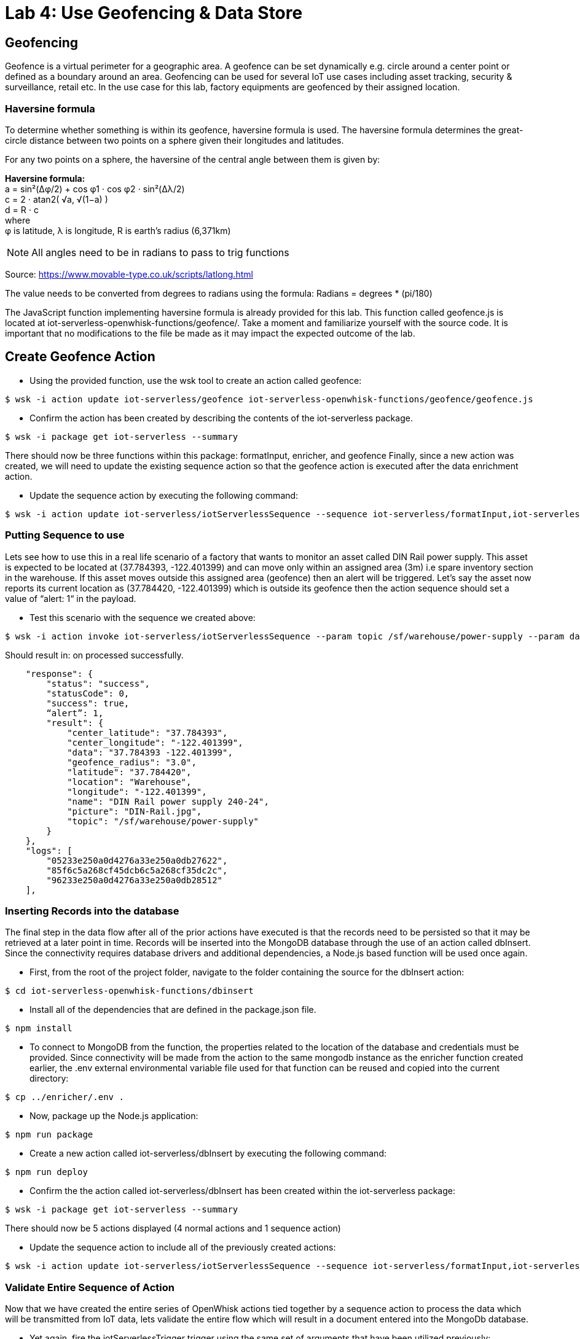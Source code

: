 :imagesdir: images
:icons: font
:source-highlighter: prettify

= Lab 4: Use Geofencing & Data Store

== Geofencing

Geofence is a virtual perimeter for a geographic area.  A geofence can be set dynamically e.g. circle  around a center point or defined as a boundary around an area. Geofencing can be used for several IoT use cases including asset tracking, security & surveillance, retail etc. In the use case for this lab, factory equipments are geofenced by their assigned location.

=== Haversine formula

To determine whether something is within its geofence, haversine formula is used. The haversine formula determines the great-circle distance between two points on a sphere given their longitudes and latitudes.

For any two points on a sphere, the haversine of the central angle between them is given by:

*Haversine formula:* +
a = sin²(Δφ/2) + cos φ1 ⋅ cos φ2 ⋅ sin²(Δλ/2) +
c = 2 ⋅ atan2( √a, √(1−a) ) +
d = R ⋅ c +
where +
φ is latitude, λ is longitude, R is earth’s radius (6,371km) +

NOTE: All angles need to be in radians to pass to trig functions +

Source: https://www.movable-type.co.uk/scripts/latlong.html

The value needs to be converted from degrees to radians using the formula:
Radians = degrees * (pi/180)

The JavaScript function implementing haversine formula is already provided for this lab. This function called geofence.js is located at iot-serverless-openwhisk-functions/geofence/. Take a moment and familiarize yourself with the source code. It is important that no modifications to the file be made as it may impact the expected outcome of the lab.

== Create Geofence Action

* Using the provided function, use the wsk tool to create an action called geofence:

[source,bash]
----
$ wsk -i action update iot-serverless/geofence iot-serverless-openwhisk-functions/geofence/geofence.js
----

* Confirm the action has been created by describing the contents of the iot-serverless package.

[source,bash]
----
$ wsk -i package get iot-serverless --summary
----
There should now be three functions within this package: formatInput, enricher, and geofence
Finally, since a new action was created, we will need to update the existing sequence action so that the geofence action is executed after the data enrichment action.

* Update the sequence action by executing the following command:

[source,bash]
----
$ wsk -i action update iot-serverless/iotServerlessSequence --sequence iot-serverless/formatInput,iot-serverless/enricher,iot-serverless/geofence
----
=== Putting Sequence to use

Lets see how to use this in a real life scenario of a factory that wants to monitor an asset called DIN Rail power supply. This asset is expected to be located at (37.784393, -122.401399) and can move only within an assigned area (3m) i.e spare inventory section in the warehouse. If this asset moves outside this assigned area (geofence) then an alert will be triggered. Let’s say the asset now reports its current location as (37.784420, -122.401399) which is outside its geofence then the action sequence should set a value of “alert: 1“ in the payload.

* Test this scenario with the sequence we created above:

[source,bash]
----
$ wsk -i action invoke iot-serverless/iotServerlessSequence --param topic /sf/warehouse/power-supply --param data "37.784420 -122.401399"
----
Should result in:
on processed successfully.

[source, Ruby]
----
    "response": {
        "status": "success",
        "statusCode": 0,
        "success": true,
        “alert”: 1,
        "result": {
            "center_latitude": "37.784393",
            "center_longitude": "-122.401399",
            "data": "37.784393 -122.401399",
            "geofence_radius": "3.0",
            "latitude": "37.784420",
            "location": "Warehouse",
            "longitude": "-122.401399",
            "name": "DIN Rail power supply 240-24",
            "picture": "DIN-Rail.jpg",
            "topic": "/sf/warehouse/power-supply"
        }
    },
    "logs": [
        "05233e250a0d4276a33e250a0db27622",
        "85f6c5a268cf45dcb6c5a268cf35dc2c",
        "96233e250a0d4276a33e250a0db28512"
    ],
----


=== Inserting Records into the database

The final step in the data flow after all of the prior actions have executed is that the records need to be persisted so that it may be retrieved at a later point in time. Records will be inserted into the MongoDB database through the use of an action called dbInsert. Since the connectivity requires database drivers and additional dependencies, a Node.js based function will be used once again.

* First, from the root of the project folder, navigate to the folder containing the source for the dbInsert action:

[source,bash]
----
$ cd iot-serverless-openwhisk-functions/dbinsert
----
* Install all of the dependencies that are defined in the package.json file.

[source,bash]
----
$ npm install
----
* To connect to MongoDB from the function, the properties related to the location of the database and credentials must be provided. Since connectivity will be made from the action to the same mongodb instance as the enricher function created earlier, the .env external environmental variable file used for that function can be reused and copied into the current directory:

[source,bash]
----
$ cp ../enricher/.env .
----
* Now, package up the Node.js application:

[source,bash]
----
$ npm run package
----
* Create a new action called iot-serverless/dbInsert by executing the following command:

[source,bash]
----
$ npm run deploy
----
* Confirm the the action called iot-serverless/dbInsert has been created within the iot-serverless package:

[source,bash]
----
$ wsk -i package get iot-serverless --summary
----
There should now be 5 actions displayed (4 normal actions and 1 sequence action)

* Update the sequence action to include all of the previously created actions:

[source,bash]
----
$ wsk -i action update iot-serverless/iotServerlessSequence --sequence iot-serverless/formatInput,iot-serverless/enricher,iot-serverless/geofence,iot-serverless/dbInsert
----

=== Validate Entire Sequence of Action

Now that we have created the entire series of OpenWhisk actions tied together by a sequence action to process the data which will be transmitted from IoT data, lets validate the entire flow which will result in a document entered into the MongoDb database.

* Yet again, fire the iotServerlessTrigger trigger using the same set of arguments that have been utilized previously:

[source,bash]
----
$ wsk -i trigger fire iotServerlessTrigger --param topic /sf/boiler/controller --param data "37.784237 -122.401410"
----
Determine the results of the activations from both the trigger and rule. A result similar to the following indicates the record was successfully saved to MongoDB.
* Obtain a shell session in the MongoDB pod by executing the following command:

[source,bash]
----
$ oc rsh $(oc get pods -l=deploymentconfig=mongodb -o 'jsonpath={.items[0].metadata.name}') bash -c "mongo 127.0.0.1:27017/\${MONGODB_DATABASE} -u \${MONGODB_USER} -p \${MONGODB_PASSWORD}"
----
* The dbInsert action persists data into a collection called results. Query the values of the collection by executing the following command:

[source,bash]
----
> db.results.find()
----

A single value should be returned similar to the following:

[source,bash]
----
{ "_id" : ObjectId("5aed26bbd9ca04f727a34329"), "name" : "Surface blow down controller", "location" : "Boiler room", "latitude" : "37.784237", "alert" : 0, "data" : "37.784237 -122.401410", "geofence_radius" : "1.0", "longitude" : "-122.401410", "picture" : "Blowdown-Controller.jpg", "topic" : "/sf/boiler/controller", "center_longitude" : "-122.401410", "center_latitude" : "37.784237", "date" : ISODate("2018-05-05T03:36:27.628Z") }
----
* Finally, remove the test data by dropping the contents of the results collection and exit out of the MongoDB shell and pod

[source,bash]
----
> db.results.drop()
----
At this point the OpenWhisk actions have been successfully been validated

[.text-center]
image:icons/icon-previous.png[align=left, width=128, link=lab_3.html] image:icons/icon-home.png[align="center",width=128, link=lab_content.html] image:icons/icon-next.png[align="right"width=128, link=lab_5.html]
